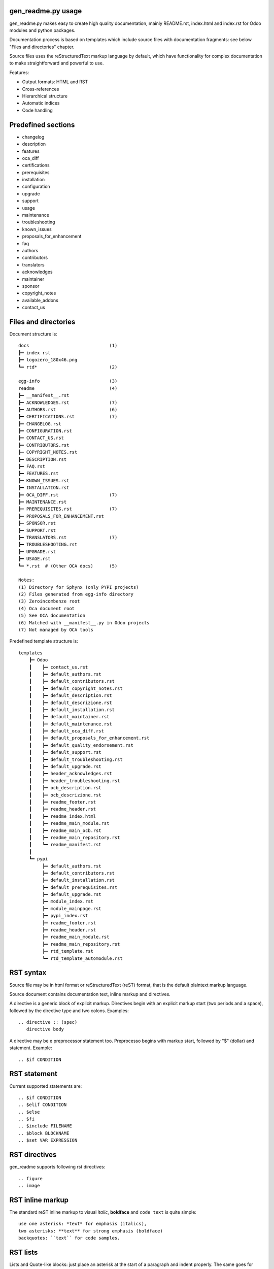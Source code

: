 gen_readme.py usage
~~~~~~~~~~~~~~~~~~~

gen_readme.py makes easy to create high quality documentation, mainly
README.rst, index.html and index.rst for Odoo modules and python packages.

Documentation process is based on templates which include source files with
documentation fragments: see below "Files and directories" chapter.

Source files uses the reStructuredText markup language by default, which have
functionality for complex documentation to make straightforward and powerful to use.

Features:

* Output formats: HTML and RST
* Cross-references
* Hierarchical structure
* Automatic indices
* Code handling

Predefined sections
~~~~~~~~~~~~~~~~~~~~~

* changelog
* description
* features
* oca_diff
* certifications
* prerequisites
* installation
* configuration
* upgrade
* support
* usage
* maintenance
* troubleshooting
* known_issues
* proposals_for_enhancement
* faq
* authors
* contributors
* translators
* acknowledges
* maintainer
* sponsor
* copyright_notes
* available_addons
* contact_us

Files and directories
~~~~~~~~~~~~~~~~~~~~~

Document structure is:

::

    docs                              (1)
    ┣━ index rst
    ┣━ logozero_180x46.png
    ┗━ rtd*                           (2)

    egg-info                          (3)
    readme                            (4)
    ┣━ __manifest__.rst
    ┣━ ACKNOWLEDGES.rst               (7)
    ┣━ AUTHORS.rst                    (6)
    ┣━ CERTIFICATIONS.rst             (7)
    ┣━ CHANGELOG.rst
    ┣━ CONFIGURATION.rst
    ┣━ CONTACT_US.rst
    ┣━ CONTRIBUTORS.rst
    ┣━ COPYRIGHT_NOTES.rst
    ┣━ DESCRIPTION.rst
    ┣━ FAQ.rst
    ┣━ FEATURES.rst
    ┣━ KNOWN_ISSUES.rst
    ┣━ INSTALLATION.rst
    ┣━ OCA_DIFF.rst                   (7)
    ┣━ MAINTENANCE.rst
    ┣━ PREREQUISITES.rst              (7)
    ┣━ PROPOSALS_FOR_ENHANCEMENT.rst
    ┣━ SPONSOR.rst
    ┣━ SUPPORT.rst
    ┣━ TRANSLATORS.rst                (7)
    ┣━ TROUBLESHOOTING.rst
    ┣━ UPGRADE.rst
    ┣━ USAGE.rst
    ┗━ *.rst  # (Other OCA docs)      (5)

    Notes:
    (1) Directory for Sphynx (only PYPI projects)
    (2) Files generated from egg-info directory
    (3) Zeroincombenze root
    (4) Oca document root
    (5) See OCA documentation
    (6) Matched with __manifest__.py in Odoo projects
    (7) Not managed by OCA tools

Predefined template structure is:

::

    templates
        ┣━ Odoo
        ┃    ┣━ contact_us.rst
        ┃    ┣━ default_authors.rst
        ┃    ┣━ default_contributors.rst
        ┃    ┣━ default_copyright_notes.rst
        ┃    ┣━ default_description.rst
        ┃    ┣━ default_descrizione.rst
        ┃    ┣━ default_installation.rst
        ┃    ┣━ default_maintainer.rst
        ┃    ┣━ default_maintenance.rst
        ┃    ┣━ default_oca_diff.rst
        ┃    ┣━ default_proposals_for_enhancement.rst
        ┃    ┣━ default_quality_endorsement.rst
        ┃    ┣━ default_support.rst
        ┃    ┣━ default_troubleshooting.rst
        ┃    ┣━ default_upgrade.rst
        ┃    ┣━ header_acknowledges.rst
        ┃    ┣━ header_troubleshooting.rst
        ┃    ┣━ ocb_description.rst
        ┃    ┣━ ocb_descrizione.rst
        ┃    ┣━ readme_footer.rst
        ┃    ┣━ readme_header.rst
        ┃    ┣━ readme_index.html
        ┃    ┣━ readme_main_module.rst
        ┃    ┣━ readme_main_ocb.rst
        ┃    ┣━ readme_main_repository.rst
        ┃    ┗━ readme_manifest.rst
        ┃
        ┗━ pypi
             ┣━ default_authors.rst
             ┣━ default_contributors.rst
             ┣━ default_installation.rst
             ┣━ default_prerequisites.rst
             ┣━ default_upgrade.rst
             ┣━ module_index.rst
             ┣━ module_mainpage.rst
             ┣━ pypi_index.rst
             ┣━ readme_footer.rst
             ┣━ readme_header.rst
             ┣━ readme_main_module.rst
             ┣━ readme_main_repository.rst
             ┣━ rtd_template.rst
             ┗━ rtd_template_automodule.rst

RST syntax
~~~~~~~~~~

Source file may be in html format or reStructuredText (reST) format, that is the default
plaintext markup language.

Source document contains documentation text, inline markup and directives.

A directive is a generic block of explicit markup. Directives begin with an explicit
markup start (two periods and a space), followed by the directive type and two colons.
Examples:

::

    .. directive :: (spec)
       directive body

A directive may be e preprocessor statement too. Preprocesso begins with markup start,
followed by "$" (dollar) and statement. Example:

::

    .. $if CONDITION

RST statement
~~~~~~~~~~~~~

Current supported statements are:

::

    .. $if CONDITION
    .. $elif CONDITION
    .. $else
    .. $fi
    .. $include FILENAME
    .. $block BLOCKNAME
    .. $set VAR EXPRESSION


RST directives
~~~~~~~~~~~~~~

gen_readme supports following rst directives:

::

    .. figure
    .. image

RST inline markup
~~~~~~~~~~~~~~~~~

The standard reST inline markup to visual *italic*, **boldface**
and ``code text`` is quite simple:

::

    use one asterisk: *text* for emphasis (italics),
    two asterisks: **text** for strong emphasis (boldface)
    backquotes: ``text`` for code samples.

RST lists
~~~~~~~~~

Lists and Quote-like blocks:
just place an asterisk at the start of a paragraph and indent properly.
The same goes for numbered lists; they can also be autonumbered using a #. sign:

::

    * list item A
    * list item B
    * list item C

::

    #. list item 1
    #. list item 2
    #. list item 3

Example:

* list item A
* list item B
* list item C

#. list item 1
#. list item 2
#. list item 3

RST table
~~~~~~~~~

They look like this:

::

    +------------------------+------------+----------+----------+
    | Header row, column 1   | Header 2   | Header 3 | Header 4 |
    | (header rows optional) |            |          |          |
    +========================+============+==========+==========+
    | body row 1, column 1   | column 2   | column 3 | column 4 |
    +------------------------+------------+----------+----------+
    | body row 2             | ...        | ...      |          |
    +------------------------+------------+----------+----------+

Example:

+------------------------+------------+----------+----------+
| Header row, column 1   | Header 2   | Header 3 | Header 4 |
+========================+============+==========+==========+
| body row 1, column 1   | column 2   | column 3 | column 4 |
+------------------------+------------+----------+----------+
| body row 2             | ...        | ...      |          |
+------------------------+------------+----------+----------+

.. important::
    Tables are automatically created from .csv files. See below "gen_reame symbols"

RST sections
~~~~~~~~~~~~

::

    =======
    TITLE 1
    =======

    Title 2
    =======

    Title 3
    -------

    Title 4
    ~~~~~~~

gen_readme symbols
~~~~~~~~~~~~~~~~~~

gen_readme provides some no standard features.

Graphical button (only for Odoo documentation):

::

    Click on [Button] to do something

.. raw:: html

    Click on <span style="color:white;background-color:#7C7BAD">Button</span> to do something

Page tabbed (only for Odoo documentation):

::

    Click on [`Tabbed`] to see other information

.. raw:: html

    Click on <span style="border-style:solid;border-width:1px 1px 0px 1px">Tabbed</span> to see other information

Other predefined symbols are:

.. $include usage_gen_readme_sym.csv

Macro
~~~~~

Text macro is replaced by macro contents. For current version {{branch}} of
gen_readme.py, macro is enclosed by double braces.

.. raw:: html

    For current version &lbrace;&lbrace;branch}} of gen_readme.py

Capture command output
~~~~~~~~~~~~~~~~~~~~~~~~~~

You can add command output of a chell command in your documentation.
The syntax is the same of bash:

.. raw:: html

    &dollar;(COMMAND ARGUMENTS)

Example:

.. raw:: html

    Here the output of the help of bash Linux command <b>true</b>:<br/><br/>
    &dollar;(man true)

::

    $(man true)

gen_readme.py command line
~~~~~~~~~~~~~~~~~~~~~~~~~~

::

    $(gen_readme -h)
